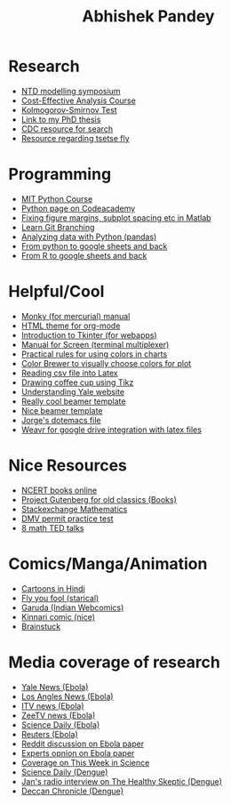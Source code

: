 #+OPTIONS: num:nil toc:nil
#+PROPERTY:  padline no
#+HTML_HEAD: <link rel="stylesheet" type="text/css" href="test.css" />

#+TITLE: Abhishek Pandey

* Research
+ [[http://www.ntdmodelling.org/diseases/human-african-trypanosomiasis-sleeping-sickness][NTD modelling symposium]]
+ [[http://ocw.jhsph.edu/index.cfm/go/viewCourse/course/UnderstandingCostEffectiveness/coursePage/index/][Cost-Effective Analysis Course ]]
+ [[http://www.mathworks.com/help/stats/kstest2.html?refresh%3Dtrue][Kolmogorov-Smirnov Test ]]
+ [[http://gradworks.umi.com/36/23/3623902.html][Link to my PhD thesis]]
+ [[http://wonder.cdc.gov/][CDC resource for search]]
+ [[http://www.tsetse.org/][Resource regarding tsetse fly]]


* Programming
+ [[http://ocw.mit.edu/courses/electrical-engineering-and-computer-science/6-189-a-gentle-introduction-to-programming-using-python-january-iap-2011/readings/][MIT Python Course]]
+ [[http://www.codecademy.com/tracks/python][Python page on Codeacademy]]
+ [[http://blogs.mathworks.com/pick/2012/12/21/figure-margins-subplot-spacings-and-more/][Fixing figure margins, subplot spacing etc in Matlab]]
+ [[http://pcottle.github.io/learnGitBranching/][Learn Git Branching]]
+ [[http://alstatr.blogspot.com/2015/02/python-getting-started-with-data.html][Analyzing data with Python (pandas)]]
+ [[https://github.com/burnash/gspread/blob/master/README.md][From python to google sheets and back]]
+ [[https://github.com/jennybc/gspreadr][From R to google sheets and back]]


* Helpful/Cool
+ [[http://ananthakumaran.in/monky/][Monky (for mercurial) manual]]
+ [[https://github.com/fniessen/org-html-themes][HTML theme for org-mode ]]
+ [[http://effbot.org/tkinterbook/][Introduction to Tkinter (for webapps)]]
+ [[http://www.bangmoney.org/presentations/screen.html][Manual for Screen (terminal multiplexer)]]
+ [[http://www.perceptualedge.com/articles/visual_business_intelligence/rules_for_using_color.pdf][Practical rules for using colors in charts]]
+ [[http://colorbrewer2.org/][Color Brewer to visually choose colors for plot ]]
+ [[http://uweziegenhagen.de/?p%3D3100][Reading csv file into Latex]]
+ [[http://tex.stackexchange.com/questions/145223/how-to-draw-a-coffee-cup][Drawing coffee cup using Tikz]]
+ [[http://web.yale.edu/support/intro/guide/index.aspx][Understanding Yale website ]]
+ [[http://bluesimplex.com/109][Really cool beamer template]]
+ [[http://cameron.bracken.bz/beamer-template][Nice beamer template]]
+ [[http://alfaromurillo.bitbucket.org/dotemacs.html][Jorge's dotemacs file]]
+ [[https://weavr.co.uk/][Weavr for google drive integration with latex files ]]



* Nice Resources
+ [[http://www.ncert.nic.in/ncerts/textbook/textbook.htm?iebe1%3D1-11][NCERT books online]]
+ [[http://www.deccanchronicle.com/140908/lifestyle-health-and-wellbeing/article/experts-warn-about-temporary-spikes-caused-dengue][Project Gutenberg for old classics (Books)]]
+ [[http://math.stackexchange.com/questions][Stackexchange Mathematics ]]
+ [[http://permittestpractice.com/dmv-practice-permit-test/][DMV permit practice test]]
+ [[http://blog.ted.com/8-math-talks-to-blow-your-mind/][8 math TED talks]]



* Comics/Manga/Animation
+ [[http://www.toonnetworkindia.co.in/][Cartoons in Hindi]]
+ [[http://www.flyyoufools.com/][Fly you fool (starical)]]
+ [[http://www.orangeradius.com/comic/garuda0/][Garuda (Indian Webcomics)]]
+ [[http://www.kinnaricomic.com/][Kinnari comic (nice)]]
+ [[http://www.brainstuck.com/][Brainstuck ]]





* Media coverage of research
+ [[http://yaledailynews.com/blog/2014/11/11/multi-pronged-intervention-most-effective-in-stemming-ebola/][Yale News (Ebola)]]
+ [[http://www.latimes.com/science/sciencenow/la-sci-ebola-transmission-funerals-20141030-story.html][Los Angles News (Ebola)]]
+ [[http://www.itv.com/news/update/2014-10-30/safe-burials-for-ebola-victims-will-help-curb-virus/][ITV news (Ebola)]]
+ [[http://zeenews.india.com/news/health/health-news/changes-in-super-spreader-funeral-events-may-help-stop-ebola-spread_1492032.html][ZeeTV news (Ebola)]]
+ [[http://www.sciencedaily.com/releases/2014/10/141030142210.htm][Science Daily (Ebola)]]
+ [[http://www.reuters.com/article/2014/10/30/us-health-ebola-burials-idUSKBN0IJ29P20141030][Reuters (Ebola)]]
+ [[http://www.reddit.com/r/science/comments/2lesat/to_date_the_ebola_epidemic_in_west_africa_has/][Reddit discussion on Ebola paper]]
+ [[http://www.sciencemediacentre.org/expert-reaction-to-modelling-paper-looking-at-interventions-needed-to-contain-ebola-in-west-africa/][Experts opnion on Ebola paper]]
+ [[http://www.sciencemag.org/content/346/6212/twis.full#compilation-3-5-article-title-1][Coverage on This Week in Science]]
+ [[http://www.sciencedaily.com/releases/2014/09/140905090853.htm][Science Daily (Dengue)]]
+ [[http://radiomd.com/show/the-healthy-skeptic/item/23839-vaccines-for-tropical-diseases-may-cause-more-harm-than-good][Jan's radio interview on The Healthy Skeptic (Dengue)]]
+ [[http://www.deccanchronicle.com/140908/lifestyle-health-and-wellbeing/article/experts-warn-about-temporary-spikes-caused-dengue][Deccan Chronicle (Dengue)]]
